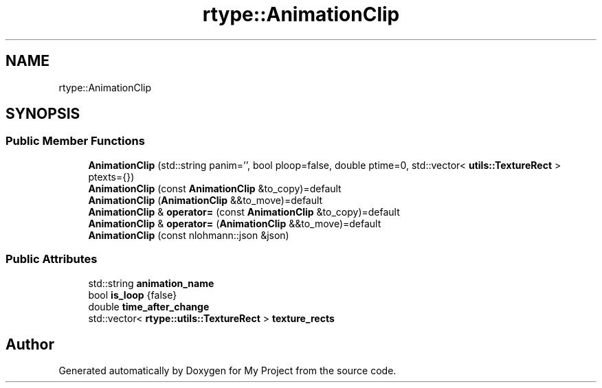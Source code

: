 .TH "rtype::AnimationClip" 3 "Thu Jan 11 2024" "My Project" \" -*- nroff -*-
.ad l
.nh
.SH NAME
rtype::AnimationClip
.SH SYNOPSIS
.br
.PP
.SS "Public Member Functions"

.in +1c
.ti -1c
.RI "\fBAnimationClip\fP (std::string panim='', bool ploop=false, double ptime=0, std::vector< \fButils::TextureRect\fP > ptexts={})"
.br
.ti -1c
.RI "\fBAnimationClip\fP (const \fBAnimationClip\fP &to_copy)=default"
.br
.ti -1c
.RI "\fBAnimationClip\fP (\fBAnimationClip\fP &&to_move)=default"
.br
.ti -1c
.RI "\fBAnimationClip\fP & \fBoperator=\fP (const \fBAnimationClip\fP &to_copy)=default"
.br
.ti -1c
.RI "\fBAnimationClip\fP & \fBoperator=\fP (\fBAnimationClip\fP &&to_move)=default"
.br
.ti -1c
.RI "\fBAnimationClip\fP (const nlohmann::json &json)"
.br
.in -1c
.SS "Public Attributes"

.in +1c
.ti -1c
.RI "std::string \fBanimation_name\fP"
.br
.ti -1c
.RI "bool \fBis_loop\fP {false}"
.br
.ti -1c
.RI "double \fBtime_after_change\fP"
.br
.ti -1c
.RI "std::vector< \fBrtype::utils::TextureRect\fP > \fBtexture_rects\fP"
.br
.in -1c

.SH "Author"
.PP 
Generated automatically by Doxygen for My Project from the source code\&.
